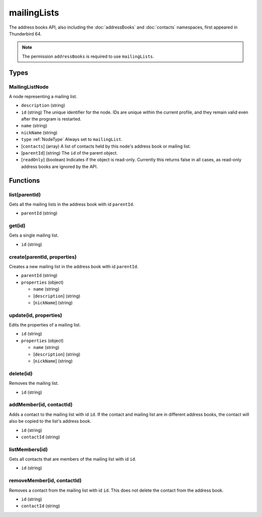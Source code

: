 ============
mailingLists
============

The address books API, also including the :doc:`addressBooks` and :doc:`contacts` namespaces, first appeared in Thunderbird 64.

.. note::

  The permission ``addressBooks`` is required to use ``mailingLists``.

Types
=====

.. _MailingListNode:

MailingListNode
---------------

A node representing a mailing list.

- ``description`` (string)
- ``id`` (string) The unique identifier for the node. IDs are unique within the current profile, and they remain valid even after the program is restarted.
- ``name`` (string)
- ``nickName`` (string)
- ``type`` :ref:`NodeType` Always set to ``mailingList``.
- [``contacts``] (array) A list of contacts held by this node's address book or mailing list.
- [``parentId``] (string) The ``id`` of the parent object.
- [``readOnly``] (boolean) Indicates if the object is read-only. Currently this returns false in all cases, as read-only address books are ignored by the API.

Functions
=========

list(parentId)
--------------

Gets all the mailing lists in the address book with id ``parentId``.

- ``parentId`` (string)

get(id)
-------

Gets a single mailing list.

- ``id`` (string)

create(parentId, properties)
----------------------------

Creates a new mailing list in the address book with id ``parentId``.

- ``parentId`` (string)
- ``properties`` (object)

  - ``name`` (string)
  - [``description``] (string)
  - [``nickName``] (string)

update(id, properties)
----------------------

Edits the properties of a mailing list.

- ``id`` (string)
- ``properties`` (object)

  - ``name`` (string)
  - [``description``] (string)
  - [``nickName``] (string)

delete(id)
----------

Removes the mailing list.

- ``id`` (string)

addMember(id, contactId)
------------------------

Adds a contact to the mailing list with id ``id``. If the contact and mailing list are in different address books, the contact will also be copied to the list's address book.

- ``id`` (string)
- ``contactId`` (string)

listMembers(id)
---------------

Gets all contacts that are members of the mailing list with id ``id``.

- ``id`` (string)

removeMember(id, contactId)
---------------------------

Removes a contact from the mailing list with id ``id``. This does not delete the contact from the address book.

- ``id`` (string)
- ``contactId`` (string)

